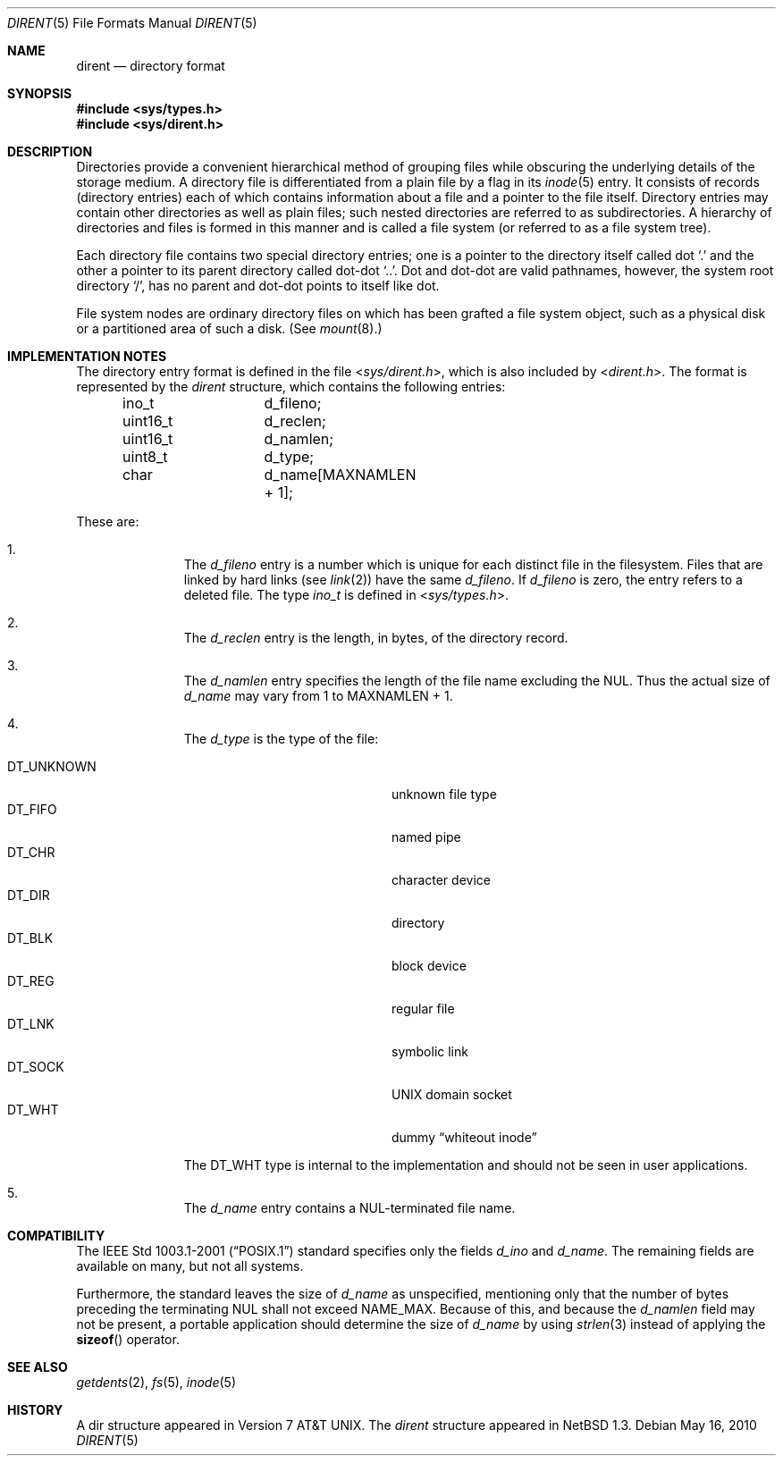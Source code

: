 .\"	$NetBSD: dir.5,v 1.24 2010/05/16 08:56:17 jruoho Exp $
.\"
.\" Copyright (c) 1983, 1991, 1993
.\"	The Regents of the University of California.  All rights reserved.
.\"
.\" Redistribution and use in source and binary forms, with or without
.\" modification, are permitted provided that the following conditions
.\" are met:
.\" 1. Redistributions of source code must retain the above copyright
.\"    notice, this list of conditions and the following disclaimer.
.\" 2. Redistributions in binary form must reproduce the above copyright
.\"    notice, this list of conditions and the following disclaimer in the
.\"    documentation and/or other materials provided with the distribution.
.\" 3. Neither the name of the University nor the names of its contributors
.\"    may be used to endorse or promote products derived from this software
.\"    without specific prior written permission.
.\"
.\" THIS SOFTWARE IS PROVIDED BY THE REGENTS AND CONTRIBUTORS ``AS IS'' AND
.\" ANY EXPRESS OR IMPLIED WARRANTIES, INCLUDING, BUT NOT LIMITED TO, THE
.\" IMPLIED WARRANTIES OF MERCHANTABILITY AND FITNESS FOR A PARTICULAR PURPOSE
.\" ARE DISCLAIMED.  IN NO EVENT SHALL THE REGENTS OR CONTRIBUTORS BE LIABLE
.\" FOR ANY DIRECT, INDIRECT, INCIDENTAL, SPECIAL, EXEMPLARY, OR CONSEQUENTIAL
.\" DAMAGES (INCLUDING, BUT NOT LIMITED TO, PROCUREMENT OF SUBSTITUTE GOODS
.\" OR SERVICES; LOSS OF USE, DATA, OR PROFITS; OR BUSINESS INTERRUPTION)
.\" HOWEVER CAUSED AND ON ANY THEORY OF LIABILITY, WHETHER IN CONTRACT, STRICT
.\" LIABILITY, OR TORT (INCLUDING NEGLIGENCE OR OTHERWISE) ARISING IN ANY WAY
.\" OUT OF THE USE OF THIS SOFTWARE, EVEN IF ADVISED OF THE POSSIBILITY OF
.\" SUCH DAMAGE.
.\"
.\"     @(#)dir.5	8.3 (Berkeley) 4/19/94
.\"
.Dd May 16, 2010
.Dt DIRENT 5
.Os
.Sh NAME
.Nm dirent
.Nd directory format
.Sh SYNOPSIS
.In sys/types.h
.In sys/dirent.h
.Sh DESCRIPTION
Directories provide a convenient hierarchical method of grouping
files while obscuring the underlying details of the storage medium.
A directory file is differentiated from a plain file
by a flag in its
.Xr inode 5
entry.
It consists of records (directory entries) each of which contains
information about a file and a pointer to the file itself.
Directory entries may contain other directories
as well as plain files; such nested directories are referred to as
subdirectories.
A hierarchy of directories and files is formed in this manner
and is called a file system (or referred to as a file system tree).
.\" An entry in this tree,
.\" nested or not nested,
.\" is a pathname.
.Pp
Each directory file contains two special directory entries; one is a pointer
to the directory itself
called dot
.Ql \&.
and the other a pointer to its parent directory called dot-dot
.Ql \&.. .
Dot and dot-dot
are valid pathnames, however,
the system root directory
.Ql / ,
has no parent and dot-dot points to itself like dot.
.Pp
File system nodes are ordinary directory files on which has
been grafted a file system object, such as a physical disk or a
partitioned area of such a disk.
(See
.Xr mount 8 . )
.Sh IMPLEMENTATION NOTES
The directory entry format is defined in the file
.In sys/dirent.h ,
which is also included by
.In dirent.h .
The format is represented by the
.Em dirent
structure, which contains the following entries:
.Bd -literal -offset indent
ino_t		d_fileno;
uint16_t	d_reclen;
uint16_t	d_namlen;
uint8_t		d_type;
char    	d_name[MAXNAMLEN + 1];
.Ed
.Pp
These are:
.Bl -enum -offset indent
.It
The
.Fa d_fileno
entry is a number which is unique for each
distinct file in the filesystem.
Files that are linked by hard links (see
.Xr link 2 )
have the same
.Fa d_fileno .
If
.Fa d_fileno
is zero, the entry refers to a deleted file.
The type
.Va ino_t
is defined in
.In sys/types.h .
.It
The
.Fa d_reclen
entry is the length, in bytes, of the directory record.
.It
The
.Fa d_namlen
entry specifies the length of the file name excluding the NUL.
Thus the actual size of
.Fa d_name
may vary from 1 to
.Dv MAXNAMLEN
\&+ 1.
.It
The
.Fa d_type
is the type of the file:
.Pp
.Bl -tag -width "DT_UNKNOWN   " -offset indent -compact
.It Dv DT_UNKNOWN
unknown file type
.It Dv DT_FIFO
named pipe
.It Dv DT_CHR
character device
.It Dv DT_DIR
directory
.It Dv DT_BLK
block device
.It Dv DT_REG
regular file
.It Dv DT_LNK
symbolic link
.It Dv DT_SOCK
.Tn UNIX
domain socket
.It Dv DT_WHT
dummy
.Dq whiteout inode
.El
.Pp
The
.Dv DT_WHT
type is internal to the implementation and
should not be seen in user applications.
.It
The
.Fa d_name
entry contains a NUL-terminated file name.
.El
.Sh COMPATIBILITY
The
.St -p1003.1-2001
standard specifies only the fields
.Va d_ino
and
.Va d_name .
The remaining fields are available on many, but not all systems.
.Pp
Furthermore, the standard leaves the size of
.Va d_name
as unspecified, mentioning only that the number of
bytes preceding the terminating NUL shall not exceed
.Dv NAME_MAX .
Because of this, and because the
.Va d_namlen
field may not be present, a portable application should determine the size of
.Va d_name
by using
.Xr strlen 3
instead of applying the
.Fn sizeof
operator.
.Pp
.Sh SEE ALSO
.Xr getdents 2 ,
.Xr fs 5 ,
.Xr inode 5
.\" .Sh STANDARDS
.\"
.\" XXX: Conformance is unclear, cf. PR lib/43310.
.\"
.\" Given the noted limitations, the
.\".In dirent.h
.\" header conforms to
.\" .St -p1003.1-2001 .
.Sh HISTORY
A
dir structure appeared in
.At v7 .
The
.Em dirent
structure appeared in
.Nx 1.3 .
